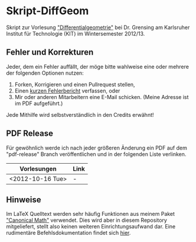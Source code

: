 * Skript-DiffGeom
  
  Skript zur Vorlesung [[http://www.math.kit.edu/iag5/lehre/difgeo2012w/de]["Differentialgeometrie"]] bei Dr. Grensing am Karlsruher Institut für Technologie (KIT) im Wintersemester 2012/13. 

** Fehler und Korrekturen
   Jeder, dem ein Fehler auffällt, der möge bitte wahlweise eine oder mehrere der folgenden Optionen nutzen:

   1) Forken, Korrigieren und einen Pullrequest stellen,
   2) Einen [[https://github.com/Tarcvar/Skript-DiffGeom/issues/new][kurzen Fehlerbericht]] verfassen, oder
   3) Mir oder anderen Mitarbeitern eine E-Mail schicken. (Meine Adresse ist im PDF aufgeführt.)
      
   Jede Mithilfe wird selbstverständlich in den Credits erwähnt!

** PDF Release
   Für gewöhnlich werde ich nach jeder größeren Änderung ein PDF auf dem "pdf-release" Branch veröffentlichen und in der folgenden Liste verlinken.

   | Vorlesungen      | Link |
   |------------------+------|
   | <2012-10-16 Tue> | -    |

** Hinweise
   Im LaTeX Quelltext werden sehr häufig Funktionen aus meinem Paket [[https://github.com/Tarcvar/canonical-math]["Canonical Math"]] verwendet. Dies wird aber in diesem Repository mitgeliefert, stellt also keinen weiteren Einrichtungsaufwand dar. Eine rudimentäre Befehlsdokumentation findet sich [[https://github.com/Tarcvar/canonical-math/blob/master/doc/canonical-math-doc.org?][hier]].
